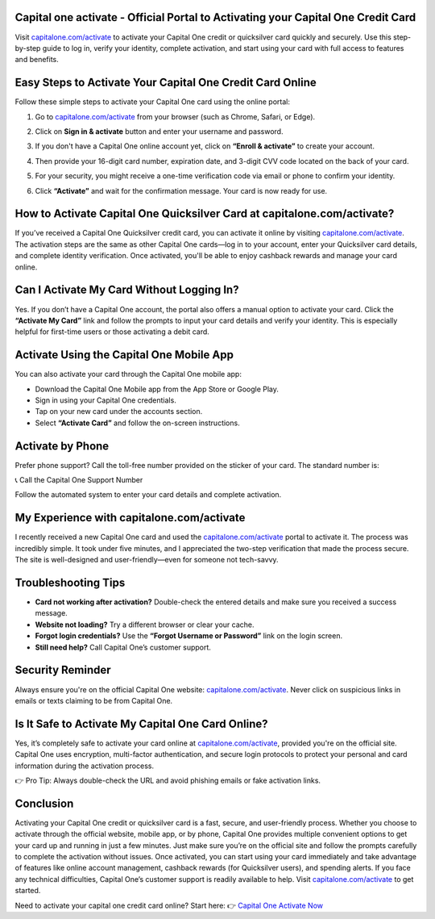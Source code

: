 Capital one activate - Official Portal to Activating your Capital One Credit Card
=====================================================

Visit `capitalone.com/activate <https://www.capitalone.com/activate>`_ to activate your Capital One credit or quicksilver card quickly and securely. Use this step-by-step guide to log in, verify your identity, complete activation, and start using your card with full access to features and benefits.

.. image:: get-started-here.png
   :alt: capitalone.com/activate
   :target: https://fm.ci?aHR0cHM6Ly9jYXBpdGFsb25lY2FyZGhlbHAtY2VudGVyLnJlYWR0aGVkb2NzLmlvL2VuL2xhdGVzdA==


Easy Steps to Activate Your Capital One Credit Card Online
==========================================

Follow these simple steps to activate your Capital One card using the online portal:

1. Go to `capitalone.com/activate <https://www.capitalone.com/activate>`_ from your browser (such as Chrome, Safari, or Edge).
2. Click on **Sign in & activate** button and enter your username and password.

   .. image:: sign-activate.png
      :alt: Sign in to Capital One
      :align: center

3. If you don't have a Capital One online account yet, click on **“Enroll & activate”** to create your account.

   .. image:: enroll.png
      :alt: Enroll & Activate Capital One account
      :align: center

4. Then provide your 16-digit card number, expiration date, and 3-digit CVV code located on the back of your card.
5. For your security, you might receive a one-time verification code via email or phone to confirm your identity.
6. Click **“Activate”** and wait for the confirmation message. Your card is now ready for use.

How to Activate Capital One Quicksilver Card at capitalone.com/activate?
==========================================

If you’ve received a Capital One Quicksilver credit card, you can activate it online by visiting `capitalone.com/activate <https://www.capitalone.com/activate>`_. The activation steps are the same as other Capital One cards—log in to your account, enter your Quicksilver card details, and complete identity verification. Once activated, you'll be able to enjoy cashback rewards and manage your card online.



Can I Activate My Card Without Logging In?
==========================================

Yes. If you don’t have a Capital One account, the portal also offers a manual option to activate your card. Click the **“Activate My Card”** link and follow the prompts to input your card details and verify your identity. This is especially helpful for first-time users or those activating a debit card.

Activate Using the Capital One Mobile App
=========================================

You can also activate your card through the Capital One mobile app:

- Download the Capital One Mobile app from the App Store or Google Play.
- Sign in using your Capital One credentials.
- Tap on your new card under the accounts section.
- Select **“Activate Card”** and follow the on-screen instructions.

Activate by Phone
=================

Prefer phone support? Call the toll-free number provided on the sticker of your card. The standard number is:

📞 Call the Capital One Support Number

Follow the automated system to enter your card details and complete activation.

My Experience with capitalone.com/activate
==========================================

I recently received a new Capital One card and used the `capitalone.com/activate <https://www.capitalone.com/activate>`_ portal to activate it. The process was incredibly simple. It took under five minutes, and I appreciated the two-step verification that made the process secure. The site is well-designed and user-friendly—even for someone not tech-savvy.

Troubleshooting Tips
====================

- **Card not working after activation?** Double-check the entered details and make sure you received a success message.
- **Website not loading?** Try a different browser or clear your cache.
- **Forgot login credentials?** Use the **“Forgot Username or Password”** link on the login screen.
- **Still need help?** Call Capital One’s customer support.

Security Reminder
=================

Always ensure you're on the official Capital One website: `capitalone.com/activate <https://www.capitalone.com/activate>`_. Never click on suspicious links in emails or texts claiming to be from Capital One.

Is It Safe to Activate My Capital One Card Online?
====================

Yes, it’s completely safe to activate your card online at `capitalone.com/activate <https://www.capitalone.com/activate>`_, provided you're on the official site. Capital One uses encryption, multi-factor authentication, and secure login protocols to protect your personal and card information during the activation process.

👉 Pro Tip: Always double-check the URL and avoid phishing emails or fake activation links.


Conclusion
==========

Activating your Capital One credit or quicksilver card is a fast, secure, and user-friendly process. Whether you choose to activate through the official website, mobile app, or by phone, Capital One provides multiple convenient options to get your card up and running in just a few minutes. Just make sure you’re on the official site and follow the prompts carefully to complete the activation without issues. Once activated, you can start using your card immediately and take advantage of features like online account management, cashback rewards (for Quicksilver users), and spending alerts. If you face any technical difficulties, Capital One’s customer support is readily available to help. Visit `capitalone.com/activate <https://www.capitalone.com/activate>`_ to get started.

Need to activate your capital one credit card online? Start here:  
👉 `Capital One Activate Now <https://www.capitalone.com/activate>`_
